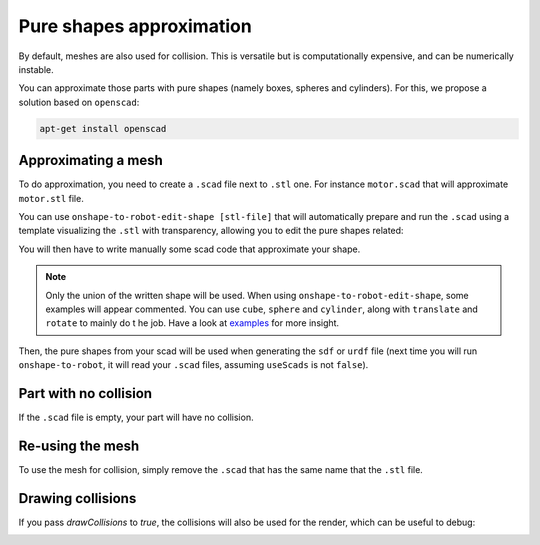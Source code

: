 Pure shapes approximation
=========================

By default, meshes are also used for collision. This is versatile but is computationally
expensive, and can be numerically instable.

You can approximate those parts with pure shapes (namely boxes, spheres and cylinders).
For this, we propose a solution based on ``openscad``:

.. code-block:: bash

    apt-get install openscad

Approximating a mesh
--------------------

To do approximation, you need to create a ``.scad`` file next to ``.stl`` one. For instance ``motor.scad``
that will approximate ``motor.stl`` file.

You can use ``onshape-to-robot-edit-shape [stl-file]`` that will automatically prepare and run the ``.scad``
using a template visualizing the ``.stl`` with transparency, allowing you to edit the pure
shapes related:

.. image:: _static/img/smalls/pure-shape.png
    :align: center

You will then have to write manually some scad code that approximate your shape.

.. note::

    Only the union of the written shape will be used. When using ``onshape-to-robot-edit-shape``, some examples
    will appear commented. You can use ``cube``, ``sphere`` and ``cylinder``, along with ``translate`` and
    ``rotate`` to mainly do t he job. Have a look at `examples <https://github.com/Rhoban/onshape-to-robot-examples>`_
    for more insight.

Then, the pure shapes from your scad will be used when generating the ``sdf`` or ``urdf`` file (next
time you will run ``onshape-to-robot``, it will read your ``.scad`` files, assuming ``useScads`` is
not ``false``).

Part with no collision
----------------------

If the ``.scad`` file is empty, your part will have no collision.

Re-using the mesh
-----------------

To use the mesh for collision, simply remove the ``.scad`` that has the same name that the ``.stl`` file.

Drawing collisions
------------------

If you pass `drawCollisions` to `true`, the collisions will also be used for the render, which can
be useful to debug:

.. image:: _static/img/smalls/shape-approx.png
    :align: center